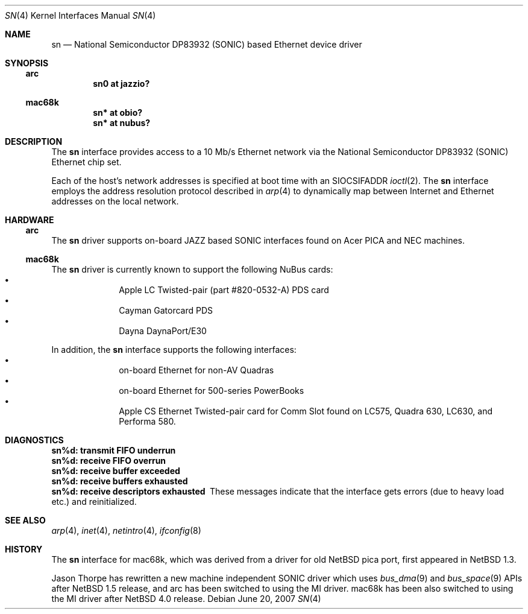 .\"
.\" Copyright (c) 1997 Colin Wood
.\" All rights reserved.
.\"
.\" Redistribution and use in source and binary forms, with or without
.\" modification, are permitted provided that the following conditions
.\" are met:
.\" 1. Redistributions of source code must retain the above copyright
.\"    notice, this list of conditions and the following disclaimer.
.\" 2. Redistributions in binary form must reproduce the above copyright
.\"    notice, this list of conditions and the following disclaimer in the
.\"    documentation and/or other materials provided with the distribution.
.\" 3. All advertising materials mentioning features or use of this software
.\"    must display the following acknowledgement:
.\"      This product includes software developed by Colin Wood.
.\" 4. The name of the author may not be used to endorse or promote products
.\"    derived from this software without specific prior written permission
.\"
.\" THIS SOFTWARE IS PROVIDED BY THE AUTHOR ``AS IS'' AND ANY EXPRESS OR
.\" IMPLIED WARRANTIES, INCLUDING, BUT NOT LIMITED TO, THE IMPLIED WARRANTIES
.\" OF MERCHANTABILITY AND FITNESS FOR A PARTICULAR PURPOSE ARE DISCLAIMED.
.\" IN NO EVENT SHALL THE AUTHOR BE LIABLE FOR ANY DIRECT, INDIRECT,
.\" INCIDENTAL, SPECIAL, EXEMPLARY, OR CONSEQUENTIAL DAMAGES (INCLUDING, BUT
.\" NOT LIMITED TO, PROCUREMENT OF SUBSTITUTE GOODS OR SERVICES; LOSS OF USE,
.\" DATA, OR PROFITS; OR BUSINESS INTERRUPTION) HOWEVER CAUSED AND ON ANY
.\" THEORY OF LIABILITY, WHETHER IN CONTRACT, STRICT LIABILITY, OR TORT
.\" (INCLUDING NEGLIGENCE OR OTHERWISE) ARISING IN ANY WAY OUT OF THE USE OF
.\" THIS SOFTWARE, EVEN IF ADVISED OF THE POSSIBILITY OF SUCH DAMAGE.
.\"
.\"	$NetBSD: sn.4,v 1.1 2007/06/20 13:31:55 tsutsui Exp $
.\"
.Dd June 20, 2007
.Dt SN 4
.Os
.Sh NAME
.Nm sn
.Nd National Semiconductor DP83932 (SONIC) based Ethernet device driver
.Sh SYNOPSIS
.Ss arc
.Cd "sn0 at jazzio?"
.Ss mac68k
.Cd "sn* at obio?"
.Cd "sn* at nubus?"
.Sh DESCRIPTION
The
.Nm
interface provides access to a 10 Mb/s Ethernet network via the
National Semiconductor DP83932
.Pq Tn SONIC
Ethernet chip set.
.Pp
Each of the host's network addresses is specified at boot time with an
.Dv SIOCSIFADDR
.Xr ioctl 2 .
The
.Nm
interface employs the address resolution protocol described in
.Xr arp 4
to dynamically map between Internet and Ethernet addresses on the
local network.
.Sh HARDWARE
.Ss arc
The
.Nm
driver supports on-board JAZZ based SONIC interfaces found
on Acer PICA and NEC machines.
.Ss mac68k
The
.Nm
driver is currently known to support the following NuBus cards:
.Bl -bullet -offset indent -compact
.It
Apple LC Twisted-pair (part #820-0532-A) PDS card
.It
Cayman Gatorcard PDS
.It
Dayna DaynaPort/E30
.El
.Pp
In addition, the
.Nm
interface supports the following interfaces:
.Bl -bullet -offset indent -compact
.It
on-board Ethernet for non-AV Quadras
.It
on-board Ethernet for 500-series PowerBooks
.It
Apple CS Ethernet Twisted-pair card for Comm Slot found on
LC575, Quadra 630, LC630, and Performa 580.
.El
.Sh DIAGNOSTICS
.Bl -diag -compact
.It sn%d: transmit FIFO underrun
.It sn%d: receive FIFO overrun
.It sn%d: receive buffer exceeded
.It sn%d: receive buffers exhausted
.It sn%d: receive descriptors exhausted
These messages indicate that the interface gets errors
(due to heavy load etc.) and reinitialized.
.El
.Sh SEE ALSO
.Xr arp 4 ,
.Xr inet 4 ,
.Xr netintro 4 ,
.Xr ifconfig 8
.Sh HISTORY
The
.Nm
interface for mac68k, which was derived from a driver for old
.Nx pica
port, first appeared in
.Nx 1.3 .
.Pp
Jason Thorpe has rewritten a new machine independent SONIC driver which uses
.Xr bus_dma 9
and
.Xr bus_space 9
APIs after
.Nx 1.5
release, and arc has been switched to using the MI driver.
mac68k has been also switched to using the MI driver after
.Nx 4.0
release.
